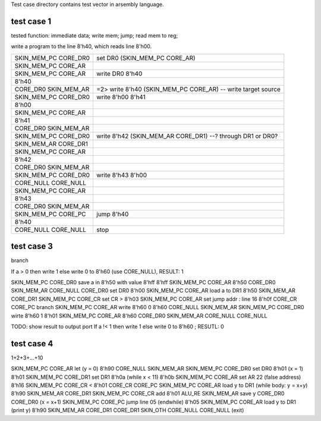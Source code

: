 
Test case directory contains test vector in arsembly language.

test case 1
-----------

tested function: immediate data; write mem; jump; read mem to reg;

write a program to the line 8'h40, which reads line 8'h00.

==========================  ====================================================================
SKIN_MEM_PC CORE_DR0        set DR0 (SKIN_MEM_PC CORE_AR) 
SKIN_MEM_PC CORE_AR         
SKIN_MEM_PC CORE_AR         write DR0 8'h40 
8'h40                       
CORE_DR0    SKIN_MEM_AR     =2> write 8'h40 (SKIN_MEM_PC CORE_AR) -- write target source
SKIN_MEM_PC CORE_DR0        write 8'h00 8'h41
8'h00                                                     
SKIN_MEM_PC CORE_AR                                           
8'h41                                                         
CORE_DR0    SKIN_MEM_AR                                       
SKIN_MEM_PC CORE_DR0        write 8'h42 (SKIN_MEM_AR CORE_DR1) --? through DR1 or DR0?
SKIN_MEM_AR CORE_DR1        
SKIN_MEM_PC CORE_AR                                           
8'h42                                                         
CORE_DR0    SKIN_MEM_AR                                       
SKIN_MEM_PC CORE_DR0        write 8'h43 8'h00                 
CORE_NULL   CORE_NULL                                         
SKIN_MEM_PC CORE_AR                                           
8'h43                                                         
CORE_DR0    SKIN_MEM_AR                                       
SKIN_MEM_PC CORE_PC         jump 8'h40                     
8'h40                                                         
CORE_NULL   CORE_NULL       stop                         
==========================  ====================================================================

test case 3
-----------

branch

If a > 0 then write 1 else write 0 to 8'h60 (use CORE_NULL), RESULT: 1

SKIN_MEM_PC CORE_DR0       save a in 8'h50 with value 8'hff
8'hff
SKIN_MEM_PC CORE_AR         
8'h50                       
CORE_DR0    SKIN_MEM_AR
CORE_NULL   CORE_DR0       set DR0 8'h00
SKIN_MEM_PC CORE_AR        load a to DR1
8'h50                       
SKIN_MEM_AR CORE_DR1        
SKIN_MEM_PC CORE_CR        set CR >
8'h03
SKIN_MEM_PC CORE_AR        set jump addr : line 16
8'h0f
CORE_CR     CORE_PC        branch
SKIN_MEM_PC CORE_AR        write 8'h60 0 
8'h60                       
CORE_NULL   SKIN_MEM_AR
SKIN_MEM_PC CORE_DR0       wirte 8'h60 1
8'h01
SKIN_MEM_PC CORE_AR         
8'h60                       
CORE_DR0    SKIN_MEM_AR
CORE_NULL   CORE_NULL   


TODO: show result to output port
If a !< 1 then write 1 else write 0 to 8'h60 ; RESUTL: 0


test case 4
-----------

1+2+3+...+10

SKIN_MEM_PC CORE_AR        let (y = 0)
8'h90
CORE_NULL   SKIN_MEM_AR
SKIN_MEM_PC CORE_DR0       set DR0 8'h01 (x = 1)
8'h01
SKIN_MEM_PC CORE_DR1       set DR1 8'h0a (while x < 11)
8'h0b
SKIN_MEM_PC CORE_AR        set AR 22 (false address)
8'h16
SKIN_MEM_PC CORE_CR        <
8'h01
CORE_CR     CORE_PC        
SKIN_MEM_PC CORE_AR        load y to DR1 (while body: y = x+y)
8'h90
SKIN_MEM_AR CORE_DR1       
SKIN_MEM_PC CORE_CR        add
8'h01                       
ALU_RE      SKIN_MEM_AR    save y
CORE_DR0    CORE_DR0       (x = x+1)
SKIN_MEM_PC CORE_PC        jump line 05 (endwhile)
8'h05
SKIN_MEM_PC CORE_AR        load y to DR1 (print y)
8'h90
SKIN_MEM_AR CORE_DR1       
CORE_DR1    SKIN_OTH       
CORE_NULL   CORE_NULL      (exit)


